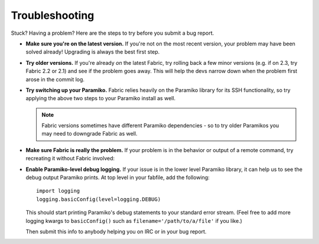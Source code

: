 ===============
Troubleshooting
===============

Stuck? Having a problem? Here are the steps to try before you submit a bug
report.

* **Make sure you're on the latest version.** If you're not on the most recent
  version, your problem may have been solved already! Upgrading is always the
  best first step.
* **Try older versions.** If you're already *on* the latest Fabric, try rolling
  back a few minor versions (e.g. if on 2.3, try Fabric 2.2 or 2.1) and see if
  the problem goes away. This will help the devs narrow down when the problem
  first arose in the commit log.
* **Try switching up your Paramiko.** Fabric relies heavily on the Paramiko
  library for its SSH functionality, so try applying the above two steps to
  your Paramiko install as well.

  .. note::
      Fabric versions sometimes have different Paramiko dependencies - so to
      try older Paramikos you may need to downgrade Fabric as well.

* **Make sure Fabric is really the problem.** If your problem is in the
  behavior or output of a remote command, try recreating it without Fabric
  involved:

.. TODO: update specifics here

    * Run Fabric with ``--show=debug`` and look for the ``run:`` or ``sudo:``
      line about the command in question. Try running that exact command,
      including any ``/bin/bash`` wrapper, remotely and see what happens. This
      may find problems related to the bash or sudo wrappers.
    * Execute the command (both the normal version, and the 'unwrapped' version
      seen via ``--show=debug``) from your local workstation using ``ssh``,
      e.g.::

          $ ssh -t mytarget "my command"

      The ``-t`` flag matches Fabric's default behavior of enabling a PTY
      remotely. This helps identify apps that behave poorly when run in a
      non-shell-spawned PTY.

* **Enable Paramiko-level debug logging.** If your issue is in the lower level
  Paramiko library, it can help us to see the debug output Paramiko prints. At
  top level in your fabfile, add the following::

      import logging
      logging.basicConfig(level=logging.DEBUG)

  This should start printing Paramiko's debug statements to your standard error
  stream. (Feel free to add more logging kwargs to ``basicConfig()`` such as
  ``filename='/path/to/a/file'`` if you like.)

  Then submit this info to anybody helping you on IRC or in your bug report.
